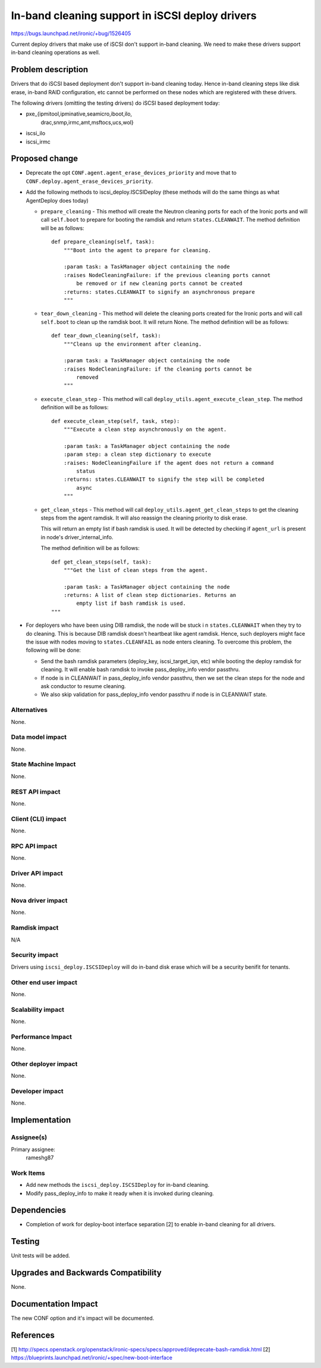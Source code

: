 ..
 This work is licensed under a Creative Commons Attribution 3.0 Unported
 License.

 http://creativecommons.org/licenses/by/3.0/legalcode

================================================
In-band cleaning support in iSCSI deploy drivers
================================================

https://bugs.launchpad.net/ironic/+bug/1526405

Current deploy drivers that make use of iSCSI don't support in-band
cleaning.  We need to make these drivers support in-band cleaning operations
as well.

Problem description
===================

Drivers that do iSCSI based deployment don't support in-band cleaning today.
Hence in-band cleaning steps like disk erase, in-band RAID configuration, etc
cannot be performed on these nodes which are registered with these drivers.

The following drivers (omitting the testing drivers) do iSCSI based deployment
today:

* pxe_{ipmitool,ipminative,seamicro,iboot,ilo,
       drac,snmp,irmc,amt,msftocs,ucs,wol}
* iscsi_ilo
* iscsi_irmc

Proposed change
===============

* Deprecate the opt ``CONF.agent.agent_erase_devices_priority`` and move that
  to ``CONF.deploy.agent_erase_devices_priority``.

* Add the following methods to iscsi_deploy.ISCSIDeploy (these methods will do
  the same things as what AgentDeploy does today)

  + ``prepare_cleaning`` - This method will create the Neutron cleaning ports
    for each of the Ironic ports and will call ``self.boot`` to prepare for
    booting the ramdisk and return ``states.CLEANWAIT``. The method definition
    will be as follows::

        def prepare_cleaning(self, task):
            """Boot into the agent to prepare for cleaning.

            :param task: a TaskManager object containing the node
            :raises NodeCleaningFailure: if the previous cleaning ports cannot
                be removed or if new cleaning ports cannot be created
            :returns: states.CLEANWAIT to signify an asynchronous prepare
            """

  + ``tear_down_cleaning`` - This method will delete the cleaning ports created
    for the Ironic ports and will call ``self.boot`` to clean up the ramdisk
    boot.  It will return None.  The method definition will be as follows::

        def tear_down_cleaning(self, task):
            """Cleans up the environment after cleaning.

            :param task: a TaskManager object containing the node
            :raises NodeCleaningFailure: if the cleaning ports cannot be
                removed
            """

  + ``execute_clean_step`` - This method will call
    ``deploy_utils.agent_execute_clean_step``.  The method definition will be
    as follows::

        def execute_clean_step(self, task, step):
            """Execute a clean step asynchronously on the agent.

            :param task: a TaskManager object containing the node
            :param step: a clean step dictionary to execute
            :raises: NodeCleaningFailure if the agent does not return a command
                status
            :returns: states.CLEANWAIT to signify the step will be completed
                async
            """

  + ``get_clean_steps`` - This method will call
    ``deploy_utils.agent_get_clean_steps`` to get the cleaning steps from the
    agent ramdisk.  It will also reassign the cleaning priority to disk erase.

    This will return an empty list if bash ramdisk is used.  It will be
    detected by checking if ``agent_url`` is present in node's
    driver_internal_info.

    The method definition will be as follows::

        def get_clean_steps(self, task):
            """Get the list of clean steps from the agent.

            :param task: a TaskManager object containing the node
            :returns: A list of clean step dictionaries. Returns an
                empty list if bash ramdisk is used.
        """

* For deployers who have been using DIB ramdisk, the node will be stuck i
  n ``states.CLEANWAIT`` when they try to do cleaning.  This is because
  DIB ramdisk doesn't heartbeat like agent ramdisk.  Hence, such deployers
  might face the issue with nodes moving to ``states.CLEANFAIL``
  as node enters cleaning.  To overcome this problem, the following
  will be done:

  + Send the bash ramdisk parameters (deploy_key, iscsi_target_iqn, etc) while
    booting the deploy ramdisk for cleaning. It will enable bash ramdisk to
    invoke pass_deploy_info vendor passthru.

  + If node is in CLEANWAIT in pass_deploy_info vendor passthru, then we set
    the clean steps for the node and ask conductor to resume cleaning.

  + We also skip validation for pass_deploy_info vendor passthru if node is
    in CLEANWAIT state.


Alternatives
------------

None.

Data model impact
-----------------

None.

State Machine Impact
--------------------

None.

REST API impact
---------------

None.

Client (CLI) impact
-------------------

None.

RPC API impact
--------------

None.

Driver API impact
-----------------

None.

Nova driver impact
------------------

None.

Ramdisk impact
--------------

N/A

.. NOTE: This section was not present at the time this spec was approved.

Security impact
---------------

Drivers using ``iscsi_deploy.ISCSIDeploy`` will do in-band disk erase which
will be a security benifit for tenants.

Other end user impact
---------------------

None.

Scalability impact
------------------

None.

Performance Impact
------------------

None.

Other deployer impact
---------------------

None.

Developer impact
----------------

None.


Implementation
==============

Assignee(s)
-----------

Primary assignee:
  rameshg87

Work Items
----------

* Add new methods the ``iscsi_deploy.ISCSIDeploy`` for in-band cleaning.
* Modify pass_deploy_info to make it ready when it is invoked during
  cleaning.


Dependencies
============

* Completion of work for deploy-boot interface separation [2] to enable in-band
  cleaning for all drivers.

Testing
=======

Unit tests will be added.


Upgrades and Backwards Compatibility
====================================

None.

Documentation Impact
====================

The new CONF option and it's impact will be documented.


References
==========

[1] http://specs.openstack.org/openstack/ironic-specs/specs/approved/deprecate-bash-ramdisk.html
[2] https://blueprints.launchpad.net/ironic/+spec/new-boot-interface
